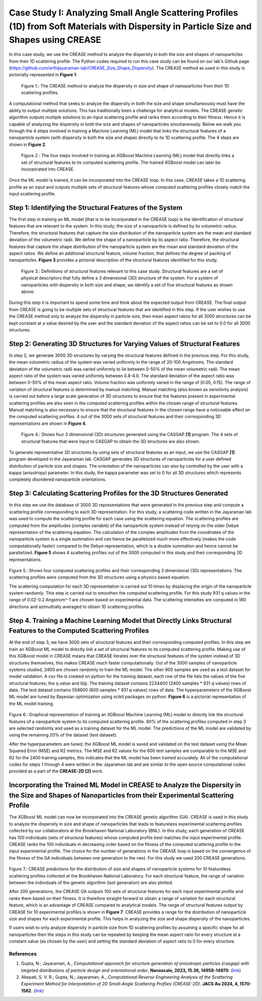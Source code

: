 Case Study I: Analyzing Small Angle Scattering Profiles (1D) from Soft Materials with Dispersity in Particle Size and Shapes using CREASE
=======================================================================================================================================

In this case study, we use the CREASE method to analyze the dispersity in both the size and shapes of nanoparticles from their 1D scattering profile. The Python codes required to run this case study can be found on our lab's Github page (`https://github.com/arthijayaraman-lab/CREASE_Size_Shape_Dispersity <https://github.com/arthijayaraman-lab/CREASE_Size_Shape_Dispersity>`_). The CREASE method as used in this study is pictorially represented in **Figure 1**.

.. figure:: CasestudyI_CREASE_Loop.png
   :class: with-border

   Figure 1.: The CREASE method to analyze the dispersity in size and shape of nanoparticles from their 1D scattering profiles.

A computational method that seeks to analyze the dispersity in both the size and shape simultaneously must have the ability to output multiple solutions. This has traditionally been a challenge for analytical models. The CREASE genetic algorithm outputs multiple solutions to an input scattering profile and ranks them according to their fitness. Hence it is capable of analyzing the dispersity in both the size and shapes of nanoparticles simultaneously. Below we walk you through the 4 steps involved in training a Machine Learning (ML) model that links the structural features of a nanoparticle system (with dispersity in both the size and shape) directly to its 1D scattering profile. The 4 steps are shown in **Figure 2**.

.. figure:: Four_Steps_CasestudyI.png
   :class: with-border

   Figure 2.: The four steps involved in training an XGBoost Machine Learning (ML) model that directly links a set of structural features to its computed scattering profile. The trained XGBoost model can later be incorporated into CREASE.


Once the ML model is trained, it can be incorporated into the CREASE loop. In this case, CREASE takes a 1D scattering profile as an input and outputs multiple sets of structural features whose computed scattering profiles closely match the input scattering profile.        

Step 1: Identifying the Structural Features of the System  
----------------------------------------------------------

The first step in training an ML model (that is to be incorporated in the CREASE loop) is the identification of structural features that are relevant to the system. In this study, the size of a nanoparticle is defined by its volumetric radius. Therefore, the structural features that capture the size distribution of the nanoparticle system are the mean and standard deviation of the volumetric radii. We define the shape of a nanoparticle by its aspect ratio. Therefore, the structural features that capture the shape distribution of the nanoparticle system are the mean and standard deviation of the aspect ratios. We define an additional structural feature, volume fraction, that defines the degree of packing of nanoparticles. **Figure 3** provides a pictorial description of the structural features identified for this study.   

.. figure:: CasestudyI_Step_1.png
   :class: with-border

   Figure 3.: Definitions of structural features relevant to this case study. Structural features are a set of physical descriptors that fully define a 3 dimensional (3D) structure of the system. For a system of nanoparticles with dispersity in both size and shape, we identify a set of five structural features as shown above.    

During this step it is important to spend some time and think about the expected output from CREASE. The final output from CREASE is going to be multiple sets of structural features that are identified in this step. If the user wishes to use the CREASE method only to analyze the dispersity in particle size, then mean aspect ratios for all 3000 structures can be kept constant at a value desired by the user and the standard deviation of the aspect ratios can be set to 0.0 for all 3000 structures.          

Step 2:	Generating 3D Structures for Varying Values of Structural Features
----------------------------------------------------------------------------
In step 2, we generate 3000 3D structures by varying the structural features defined in the previous step. For this study, the mean volumetric radius of the system was varied uniformly in the range of 20-100 Angstroms. The standard deviation of the volumetric radii was varied uniformly to lie between 0-50% of the mean volumetric radii. The mean aspect ratio of the system was varied uniformly between 0.8-4.0. The standard deviation of the aspect ratio was between 0-50% of the mean aspect ratio. Volume fraction was uniformly varied in the range of [0.05, 0.15]. The range of variation of structural features is determined by manual matching. Manual matching (also known as sensitivity analysis) is carried out before a large scale generation of 3D structures to ensure that the features present in experimental scattering profiles are also seen in the computed scattering profiles within the chosen range of structural features. Manual matching is also necessary to ensure that the structural features in the chosen range have a noticeable effect on the computed scattering profiles. 4 out of the 3000 sets of structural features and their corresponding 3D representations are shown in **Figure 4**.   

.. figure:: CasestudyI_Step_2.png
   :class: with-border

   Figure 4.: Shows four 3 dimensional (3D) structures generated using the CASGAP **[1]** program. The 4 sets of structural features that were input to CASGAP to obtain the 3D structures are also shown. 

To generate representative 3D structures by using sets of structural features as an input, we use the CASGAP **[1]** program developed in the Jayaraman lab. CASGAP generates 3D structures of nanoparticles for a user defined distribution of particle size and shapes. The orientation of the nanoparticles can also by controlled by the user with a kappa (anisotropy) parameter. In this study, the kappa parameter was set to 0 for all 3D structures which represents completely disordered nanoparticle orientations.  

Step 3:	Calculating Scattering Profiles for the 3D Structures Generated
---------------------------------------------------------------------

In this step we use the database of 3000 3D representations that were generated in the previous step and compute a scattering profile corresponding to each 3D representation. For this study, a scattering code written in the Jayaraman lab was used to compute the scattering profile for each case using the scattering equation. The scattering profiles are computed from the amplitudes (complex variable) of the nanoparticle system instead of relying on the older Debye representation of the scattering equation. The calculation of the complex amplitudes from the coordinates of the nanoparticle system is a single summation and can hence be parallelized much more effectively (makes the code computationally faster) compared to the Debye representation, which is a double summation and hence cannot be parallelized. **Figure 5** shows 4 scattering profiles out of the 3000 computed in this study and their corresponding 3D representations.        

.. figure:: CasestudyI_Step_3.png
   :class: with-border 

Figure 5.: Shows four computed scattering profiles and their corresponding 3 dimensional (3D) representations. The scattering profiles were computed from the 3D structures using a physics based equation. 

The scattering computation for each 3D representation is carried out 10 times by displacing the origin of the nanoparticle system randomly. This step is carried out to smoothen the computed scattering profile. For this study 931 q values in the range of 0.02-0.2 Angstrom^-1 are chosen based on experimental data. The scattering intensities are computed in 180 directions and azimuthally averaged to obtain 1D scattering profiles.   

Step 4.	Training a Machine Learning Model that Directly Links Structural Features to the Computed Scattering Profiles
----------------------------------------

At the end of step 3, we have 3000 sets of structural features and their corresponding computed profiles. In this step we train an XGBoost ML model to directly link a set of structural features to its computed scattering profile. Making use of this XGBoost model in CREASE means that CREASE iterates over the structural features of the system instead of 3D structures themselves, this makes CREASE much faster computationally. Out of the 3000 samples of nanoparticle systems studied, 2400 are chosen randomly to train the ML model. The other 600 samples are used as a test dataset for model validation. A csv file is created on python for the training dataset, each row of the file lists the values of the five structural features, the q value and I(q). The training dataset contains 2234400 (2400 samples * 931 q values) rows of data. The test dataset contains 558600 (600 samples * 931 q values) rows of data. The hyperparameters of the XGBoost ML model are tuned by Bayesian optimization using scikit packages on python. **Figure 6** is a pictorial representation of the ML model training.    

.. figure:: CasestudyI_Step_4.png
   :class: with-border 

Figure 6.: Graphical representation of training an XGBoost Machine Learning (ML) model to directly link the structural features of a nanoparticle system to its computed scattering profile. 80% of the scattering profiles computed in step 3 are selected randomly and used as a training dataset for the ML model. The predictions of the ML model are validated by using the remaining 20% of the dataset (test dataset).

After the hyperparameters are tuned, the XGBoost ML model is saved and validated on the test dataset using the Mean Squared Error (MSE) and R2 metrics. The MSE and R2 values for the 600 test samples are comparable to the MSE and R2 for the 2400 training samples, this indicates that the ML model has been trained accurately. All of the computational codes for steps 1 through 4 were written in the Jayaraman lab and are similar to the open source computational codes provided as a part of the **CREASE-2D [2]** work.   

Incorporating the Trained ML Model in CREASE to Analyze the Dispersity in the Size and Shapes of Nanoparticles from their Experimental Scattering Profile
----------------------------------------

The XGBoost ML model can now be incorporated into the CREASE genetic algorithm (GA). CREASE is used in this study to analyze the dispersity in size and shape of nanoparticles that leads to featureless experimental scattering profiles collected by our collaborators at the Brookhaven National Laboratory (BNL). In this study, each generation of CREASE has 100 individuals (sets of structural features) whose computed profile best matches the input experimental profile. CREASE ranks the 100 individuals in decreasing order based on the fitness of the computed scattering profile to the input experimental profile. The choice for the number of generations in the CREASE loop is based on the convergence of the fitness of the GA individuals between one generation to the next. For this study we used 200 CREASE generations.

.. figure:: CasestudyI_Results_Expdata_hidden.png
   :class: with-border 

Figure 7.: CREASE predictions for the distribution of size and shapes of nanoparticle systems for 10 featureless scattering profiles collected at the Brookhaven National Laboratory. For each structural feature, the range of variation between the individuals of the genetic algorithm (last generation) are also plotted.

After 200 generations, the CREASE GA outputs 100 sets of structural features for each input experimental profile and ranks them based on their fitness. It is therefore straight forward to obtain a range of variation for each structural feature, which is an advantage of CREASE compared to analytical models. The range of structural features output by CREASE for 10 experimental profiles is shown in **Figure 7**. CREASE provides a range for the distribution of nanoparticle size and shapes for each experimental profile. This helps in analyzing the size and shape dispersity of the nanoparticles. 

If users wish to only analyze dispersity in particle size from 1D scattering profiles by assuming a specific shape for all nanoparticles then the steps in this study can be repeated by keeping the mean aspect ratio for every structure at a constant value (as chosen by the user) and setting the standard deviation of aspect ratio to 0 for every structure.    

References
__________

#.
   Gupta, N.; Jayaraman, A., *Computational approach for structure generation of anisotropic particles (casgap) with targeted distributions of particle design and orientational order*,
   **Nanoscale, 2023, 15.36, 14958-14970**. (`link <https://doi.org/10.1039/D3NR02425C>`_)

#.
   Akepati, S. V. R.;  Gupta, N.; Jayaraman, A., *Computational Reverse Engineering Analysis of the Scattering Experiment Method for Interpretation of 2D Small-Angle Scattering Profiles (CREASE-2D).* 
   **JACS Au 2024, 4, 1570-1582.** (`link <https://pubs.acs.org/doi/10.1021/jacsau.4c00068>`_)


